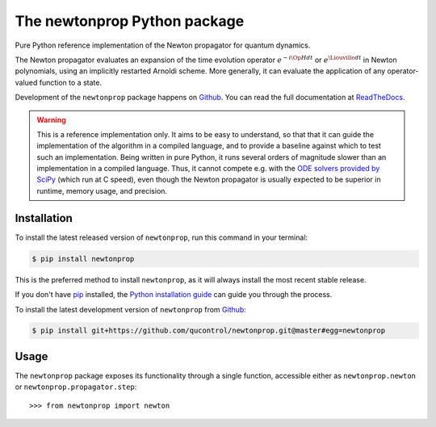 =============================
The newtonprop Python package
=============================

.. image:: https://img.shields.io/badge/github-qucontrol/newtonprop-blue.svg
   :alt: Source code on Github
   :target: https://github.com/qucontrol/newtonprop
.. image:: https://img.shields.io/pypi/v/newtonprop.svg
   :alt: newtonprop on the Python Package Index
   :target: https://pypi.python.org/pypi/newtonprop
.. image:: https://img.shields.io/travis/qucontrol/newtonprop.svg
   :alt: Travis Continuous Integration
   :target: https://travis-ci.org/qucontrol/newtonprop
.. image:: https://ci.appveyor.com/api/projects/status/vf9vb3k6dqee1oad?svg=true
   :alt: AppVeyor Continuous Integration
   :target: https://ci.appveyor.com/project/goerz/newtonprop
.. image:: https://img.shields.io/coveralls/github/qucontrol/newtonprop/master.svg
   :alt: Coveralls
   :target: https://coveralls.io/github/qucontrol/newtonprop?branch=master
.. image:: https://readthedocs.org/projects/newtonprop/badge/?version=latest
   :alt: Documentation Status
   :target: https://newtonprop.readthedocs.io/en/latest/?badge=latest
.. image:: https://img.shields.io/badge/License-BSD-green.svg
   :alt: BSD License
   :target: https://opensource.org/licenses/BSD-3-Clause

Pure Python reference implementation of the Newton propagator for quantum dynamics.

The Newton propagator evaluates an expansion of the time evolution operator
:math:`e^{-i \Op{H} dt}` or :math:`e^{\Liouville dt}` in Newton polynomials,
using an implicitly restarted Arnoldi scheme. More generally, it can evaluate
the application of any operator-valued function to a state.

Development of the ``newtonprop`` package happens on `Github`_.
You can read the full documentation at `ReadTheDocs`_.

.. Warning::

    This is a reference implementation only. It aims to be easy to understand,
    so that that it can guide the implementation of the algorithm in a compiled
    language, and to provide a baseline against which to test such an
    implementation. Being written in pure Python, it runs several orders of
    magnitude slower than an implementation in a compiled language. Thus, it
    cannot compete e.g. with the `ODE solvers provided by SciPy`_ (which run at
    C speed), even though the Newton propagator is usually expected to be
    superior in runtime, memory usage, and precision.


.. _ReadTheDocs: https://newtonprop.readthedocs.io/en/latest/
.. _ODE solvers provided by SciPy: https://docs.scipy.org/doc/scipy-0.14.0/reference/generated/scipy.integrate.ode.html


Installation
------------

To install the latest released version of ``newtonprop``, run this command in your terminal:

.. code-block:: console

    $ pip install newtonprop

This is the preferred method to install ``newtonprop``, as it will always install the most recent stable release.

If you don't have `pip`_ installed, the `Python installation guide`_ can guide
you through the process.

.. _pip: https://pip.pypa.io
.. _Python installation guide: http://docs.python-guide.org/en/latest/starting/installation/


To install the latest development version of ``newtonprop`` from `Github`_:

.. code-block:: console

    $ pip install git+https://github.com/qucontrol/newtonprop.git@master#egg=newtonprop



.. _Github: https://github.com/qucontrol/newtonprop

Usage
-----

The ``newtonprop`` package exposes its functionality through a single function,
accessible either as ``newtonprop.newton`` or ``newtonprop.propagator.step``::

    >>> from newtonprop import newton
